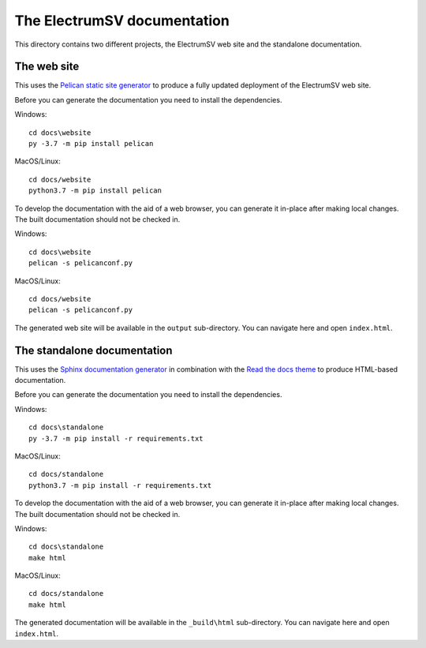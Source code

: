 The ElectrumSV documentation
============================

This directory contains two different projects, the ElectrumSV web site and the standalone
documentation.

The web site
------------

This uses the `Pelican static site generator <https://blog.getpelican.com/>`_ to produce
a fully updated deployment of the ElectrumSV web site.

Before you can generate the documentation you need to install the dependencies.

Windows::

    cd docs\website
    py -3.7 -m pip install pelican

MacOS/Linux::

    cd docs/website
    python3.7 -m pip install pelican

To develop the documentation with the aid of a web browser, you can generate it in-place after
making local changes. The built documentation should not be checked in.

Windows::

    cd docs\website
    pelican -s pelicanconf.py

MacOS/Linux::

    cd docs/website
    pelican -s pelicanconf.py

The generated web site will be available in the ``output`` sub-directory. You can
navigate here and open ``index.html``.

The standalone documentation
----------------------------

This uses the `Sphinx documentation generator <https://www.sphinx-doc.org/en/master/>`_ in
combination with the `Read the docs theme <https://sphinx-rtd-theme.readthedocs.io/en/stable/>`_
to produce HTML-based documentation.

Before you can generate the documentation you need to install the dependencies.

Windows::

    cd docs\standalone
    py -3.7 -m pip install -r requirements.txt

MacOS/Linux::

    cd docs/standalone
    python3.7 -m pip install -r requirements.txt

To develop the documentation with the aid of a web browser, you can generate it in-place after
making local changes. The built documentation should not be checked in.

Windows::

    cd docs\standalone
    make html

MacOS/Linux::

    cd docs/standalone
    make html

The generated documentation will be available in the ``_build\html`` sub-directory. You can
navigate here and open ``index.html``.
